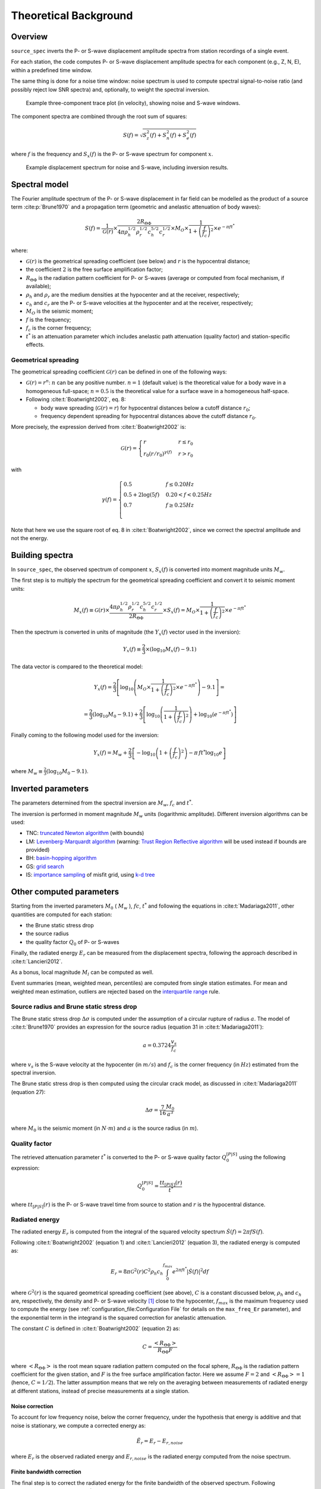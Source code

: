 .. _theoretical_background:

######################
Theoretical Background
######################

Overview
========

``source_spec`` inverts the P- or S-wave displacement amplitude spectra from
station recordings of a single event.

For each station, the code computes P- or S-wave displacement amplitude spectra
for each component (e.g., Z, N, E), within a predefined time window.

The same thing is done for a noise time window: noise spectrum is used to
compute spectral signal-to-noise ratio (and possibly reject low SNR spectra)
and, optionally, to weight the spectral inversion.

.. figure:: imgs/example_trace.svg
  :alt: Example trace plot
  :width: 600

  Example three-component trace plot (in velocity), showing noise and S-wave
  windows.

The component spectra are combined through the root sum of squares:

.. math::

    S(f) = \sqrt{S^2_z(f) + S^2_n(f) + S^2_e(f)}

where :math:`f` is the frequency and :math:`S_x(f)` is the P- or S-wave
spectrum for component :math:`x`.

.. figure:: imgs/example_spectrum.svg
  :alt: Example spectrum plot
  :width: 600

  Example displacement spectrum for noise and S-wave, including inversion
  results.


Spectral model
==============

The Fourier amplitude spectrum of the P- or S-wave displacement in far field
can be modelled as the product of a source term :cite:p:`Brune1970` and a
propagation term (geometric and anelastic attenuation of body waves):

.. math::

   S(f) =
          \frac{1}{\mathcal{G}(r)}
          \times
          \frac{2 R_{\Theta\Phi}}
               {4 \pi \rho_h^{1/2} \rho_r^{1/2} c_h^{5/2} c_r^{1/2}}
          \times
          M_O
          \times
          \frac{1}{1+\left(\frac{f}{f_c}\right)^2}
          \times
          e^{- \pi f t^*}

where:

- :math:`\mathcal{G}(r)` is the geometrical spreading coefficient (see below)
  and :math:`r` is the hypocentral distance;
- the coefficient :math:`2` is the free surface amplification factor;
- :math:`R_{\Theta\Phi}` is the radiation pattern coefficient for P- or S-waves
  (average or computed from focal mechanism, if available);
- :math:`\rho_h` and :math:`\rho_r` are the medium densities at the hypocenter
  and at the receiver, respectively;
- :math:`c_h` and :math:`c_r` are the P- or S-wave velocities at the hypocenter
  and at the receiver, respectively;
- :math:`M_O` is the seismic moment;
- :math:`f` is the frequency;
- :math:`f_c` is the corner frequency;
- :math:`t^*` is an attenuation parameter which includes anelastic path
  attenuation (quality factor) and station-specific effects.

Geometrical spreading
---------------------
The geometrical spreading coefficient :math:`\mathcal{G}(r)` can be defined in
one of the following ways:

- :math:`\mathcal{G}(r) = r^n`: :math:`n` can be any positive number.
  :math:`n=1` (default value) is the theoretical value for a body wave in a
  homogeneous full-space;
  :math:`n=0.5` is the theoretical value for a surface wave in a homogeneous
  half-space.

- Following :cite:t:`Boatwright2002`, eq. 8:

  - body wave spreading (:math:`\mathcal{G}(r) = r`) for hypocentral distances
    below a cutoff distance :math:`r_0`;
  - frequency dependent spreading for hypocentral distances above the
    cutoff distance :math:`r_0`.

More precisely, the expression derived from :cite:t:`Boatwright2002` is:

.. math::

  \mathcal{G}(r) =
  \begin{cases}
    r  &  r \le r_0\\
    r_0 (r/r_0)^{\gamma (f)}  &  r > r_0
  \end{cases}

with

.. math::

  \gamma (f) =
  \begin{cases}
    0.5  &  f \le 0.20 Hz\\
    0.5 + 2 \log (5f)  &  0.20 < f < 0.25 Hz\\
    0.7  &  f \ge 0.25 Hz\\
  \end{cases}

Note that here we use the square root of eq. 8 in :cite:t:`Boatwright2002`,
since we correct the spectral amplitude and not the energy.


Building spectra
================

In ``source_spec``, the observed spectrum of component :math:`x`,
:math:`S_x(f)` is converted into moment magnitude units :math:`M_w`.

The first step is to multiply the spectrum for the geometrical spreading
coefficient and convert it to seismic moment units:

.. math::

   M_x(f) \equiv
   \mathcal{G}(r) \times
   \frac{4 \pi \rho_h^{1/2} \rho_r^{1/2} c_h^{5/2} c_r^{1/2}}
        {2 R_{\Theta\Phi}}
   \times S_x(f) =
          M_O \times
          \frac{1}{1+\left(\frac{f}{f_c}\right)^2}
          \times
          e^{- \pi f t^*}


Then the spectrum is converted in units of magnitude
(the :math:`Y_x (f)` vector used in the inversion):

.. math::

   Y_x(f) \equiv
          \frac{2}{3} \times
          \left( \log_{10} M_x(f) - 9.1 \right)

The data vector is compared to the theoretical model:

.. math::

   Y_x(f) =
          \frac{2}{3}
          \left[ \log_{10} \left(
                    M_O \times
                    \frac{1}{1+\left(\frac{f}{f_c}\right)^2}
                    \times
                    e^{- \pi f t^*}
                    \right) - 9.1 \right] =

          =
          \frac{2}{3} (\log_{10} M_0 - 9.1) +
          \frac{2}{3} \left[ \log_{10} \left(
                    \frac{1}{1+\left(\frac{f}{f_c}\right)^2} \right) +
                    \log_{10} \left( e^{- \pi f t^*} \right)
                    \right]


Finally coming to the following model used for the inversion:

.. math::

   Y_x(f) =
          M_w +
          \frac{2}{3} \left[ - \log_{10} \left(
                    1+\left(\frac{f}{f_c}\right)^2 \right) -
                    \pi \, f t^* \log_{10} e
                    \right]

where :math:`M_w \equiv \frac{2}{3} (\log_{10} M_0 - 9.1)`.


Inverted parameters
===================

The parameters determined from the spectral inversion are :math:`M_w`,
:math:`f_c` and :math:`t^*`.

The inversion is performed in moment magnitude :math:`M_w` units (logarithmic
amplitude). Different inversion algorithms can be used:

-  TNC: `truncated Newton
   algorithm <https://en.wikipedia.org/wiki/Truncated_Newton_method>`__
   (with bounds)
-  LM: `Levenberg-Marquardt
   algorithm <https://en.wikipedia.org/wiki/Levenberg–Marquardt_algorithm>`__
   (warning: `Trust Region Reflective
   algorithm <https://en.wikipedia.org/wiki/Trust_region>`__ will be
   used instead if bounds are provided)
-  BH: `basin-hopping
   algorithm <https://en.wikipedia.org/wiki/Basin-hopping>`__
-  GS: `grid
   search <https://en.wikipedia.org/wiki/Hyperparameter_optimization#Grid_search>`__
-  IS: `importance
   sampling <http://alomax.free.fr/nlloc/octtree/OctTree.html>`__ of
   misfit grid, using `k-d
   tree <https://en.wikipedia.org/wiki/K-d_tree>`__


Other computed parameters
=========================

Starting from the inverted parameters :math:`M_0` ( :math:`M_w` ),
:math:`fc`, :math:`t^*` and following the equations in :cite:t:`Madariaga2011`,
other quantities are computed for each station:

-  the Brune static stress drop
-  the source radius
-  the quality factor :math:`Q_0` of P- or S-waves

Finally, the radiated energy :math:`E_r` can be measured from the
displacement spectra, following the approach described in
:cite:t:`Lancieri2012`.

As a bonus, local magnitude :math:`M_l` can be computed as well.

Event summaries (mean, weighted mean, percentiles) are computed from single
station estimates. For mean and weighted mean estimation, outliers are rejected
based on the `interquartile
range <https://en.wikipedia.org/wiki/Interquartile_range>`__ rule.


Source radius and Brune static stress drop
------------------------------------------
The Brune static stress drop :math:`\Delta \sigma` is computed under the
assumption of a circular rupture of radius :math:`a`. The model of
:cite:t:`Brune1970` provides an expression for the source radius (equation 31
in :cite:t:`Madariaga2011`):

.. math::

   a = 0.3724 \frac{v_s}{f_c}

where :math:`v_s` is the S-wave velocity at the hypocenter (in :math:`m / s`)
and :math:`f_c` is the corner frequency (in :math:`Hz`) estimated from the
spectral inversion.

The Brune static stress drop is then computed using the circular crack model,
as discussed in :cite:t:`Madariaga2011` (equation 27):

.. math::

   \Delta \sigma =
   \frac{7}{16}
   \frac{M_0}{a^3}

where :math:`M_0` is the seismic moment (in :math:`N \cdot m`) and
:math:`a` is the source radius (in :math:`m`).


Quality factor
--------------
The retrieved attenuation parameter :math:`t^*` is converted to the P- or
S-wave quality factor :math:`Q_0^{[P|S]}` using the following expression:

.. math::

   Q_0^{[P|S]} = \frac{tt_{[P|S]}(r)}{t^*}

where :math:`tt_{[P|S]}(r)` is the P- or S-wave travel time from source to
station and :math:`r` is the hypocentral distance.


Radiated energy
---------------
The radiated energy :math:`E_r` is computed from the integral of the squared
velocity spectrum :math:`\dot{S}(f) = 2 \pi f S(f)`.

Following :cite:t:`Boatwright2002` (equation 1) and :cite:t:`Lancieri2012`
(equation 3), the radiated energy is computed as:

.. math::

   E_r = 8 \pi \mathcal{G}^2(r) C^2 \rho_h c_h
            \int_{0}^{f_{max}} e^{2 \pi f t^*} |\dot{S}(f)|^2 df

where :math:`\mathcal{G}^2(r)` is the squared geometrical spreading coefficient
(see above), :math:`C` is a constant discussed below, :math:`\rho_h` and
:math:`c_h` are, respectively, the density and P- or S-wave velocity [#f1]_
close to the hypocenter, :math:`f_{max}` is the maximum frequency used to
compute the energy (see :ref:`configuration_file:Configuration File` for
details on the ``max_freq_Er`` parameter), and the exponential term in the
integrand is the squared correction for anelastic attenuation.

The constant :math:`C` is defined in :cite:t:`Boatwright2002` (equation 2) as:

.. math::

   C = \frac{\left<R_{\Theta\Phi}\right>}{R_{\Theta\Phi} F}

where :math:`\left<R_{\Theta\Phi}\right>` is the root mean square radiation
pattern computed on the focal sphere, :math:`R_{\Theta\Phi}` is the
radiation pattern coefficient for the given station, and :math:`F` is the
free surface amplification factor.
Here we assume :math:`F = 2` and :math:`\left<R_{\Theta\Phi}\right> = 1`
(hence, :math:`C = 1/2`).
The latter assumption means that we rely on the averaging between measurements
of radiated energy at different stations, instead of precise measurements at a
single station.

Noise correction
++++++++++++++++
To account for low frequency noise, below the corner frequency, under the
hypothesis that energy is additive and that noise is stationary, we compute
a corrected energy as:

.. math::

   \tilde{E}_r = E_r- E_{r,noise}

where :math:`E_r` is the observed radiated energy and :math:`E_{r,noise}` is
the radiated energy computed from the noise spectrum.

Finite bandwidth correction
+++++++++++++++++++++++++++
The final step is to correct the radiated energy for the finite bandwidth
of the observed spectrum. Following :cite:t:`Lancieri2012` (equation 4), and
:cite:t:`DiBona1988`, the noise-corrected radiated energy is divided by
the following factor:

.. math::

  R = \frac{2}{\pi}
    \left[
      \frac{-f_{max}/f_c}{1+(f_{max}/f_c)^2} + \arctan(f_{max}/f_c)
    \right]

where :math:`f_c` is the corner frequency and :math:`f_{max}` is the maximum
frequency used to compute the energy.


Station Residuals
-----------------
Station-specific effects can be determined by running ``source_spec`` on several
events and computing the average of station residuals between observed and
inverted spectra. These averages are obtained through the command
``source_residuals``; the resulting residuals file can be used for a second run
of ``source_spec`` (see the ``residuals_filepath`` option in
:ref:`configuration_file:Configuration File`).


.. rubric:: Footnotes

.. [#f1] SourceSpec can compute radiated energy from either the P- or S-wave
   displacement spectra, depending on the value chose for the configuration
   parameter ``wave_type`` (see :ref:`configuration_file:Configuration File`).
   However, when using P waves, the code will warn that radiated energy
   computed from P waves might be underestimated.